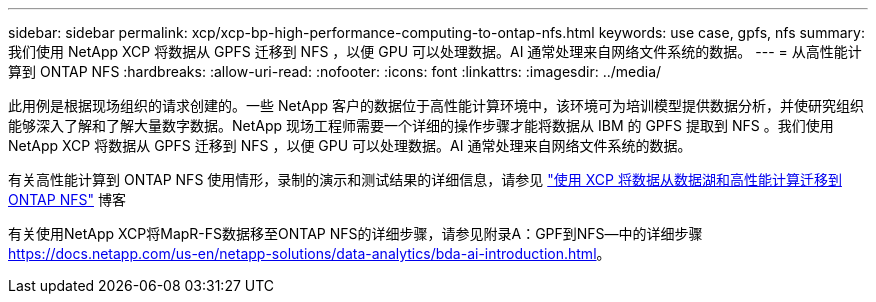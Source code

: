 ---
sidebar: sidebar 
permalink: xcp/xcp-bp-high-performance-computing-to-ontap-nfs.html 
keywords: use case, gpfs, nfs 
summary: 我们使用 NetApp XCP 将数据从 GPFS 迁移到 NFS ，以便 GPU 可以处理数据。AI 通常处理来自网络文件系统的数据。 
---
= 从高性能计算到 ONTAP NFS
:hardbreaks:
:allow-uri-read: 
:nofooter: 
:icons: font
:linkattrs: 
:imagesdir: ../media/


[role="lead"]
此用例是根据现场组织的请求创建的。一些 NetApp 客户的数据位于高性能计算环境中，该环境可为培训模型提供数据分析，并使研究组织能够深入了解和了解大量数字数据。NetApp 现场工程师需要一个详细的操作步骤才能将数据从 IBM 的 GPFS 提取到 NFS 。我们使用 NetApp XCP 将数据从 GPFS 迁移到 NFS ，以便 GPU 可以处理数据。AI 通常处理来自网络文件系统的数据。

有关高性能计算到 ONTAP NFS 使用情形，录制的演示和测试结果的详细信息，请参见 https://blog.netapp.com/data-migration-xcp["使用 XCP 将数据从数据湖和高性能计算迁移到 ONTAP NFS"^] 博客

有关使用NetApp XCP将MapR-FS数据移至ONTAP NFS的详细步骤，请参见附录A：GPF到NFS―中的详细步骤 https://docs.netapp.com/us-en/netapp-solutions/data-analytics/bda-ai-introduction.html[]。
